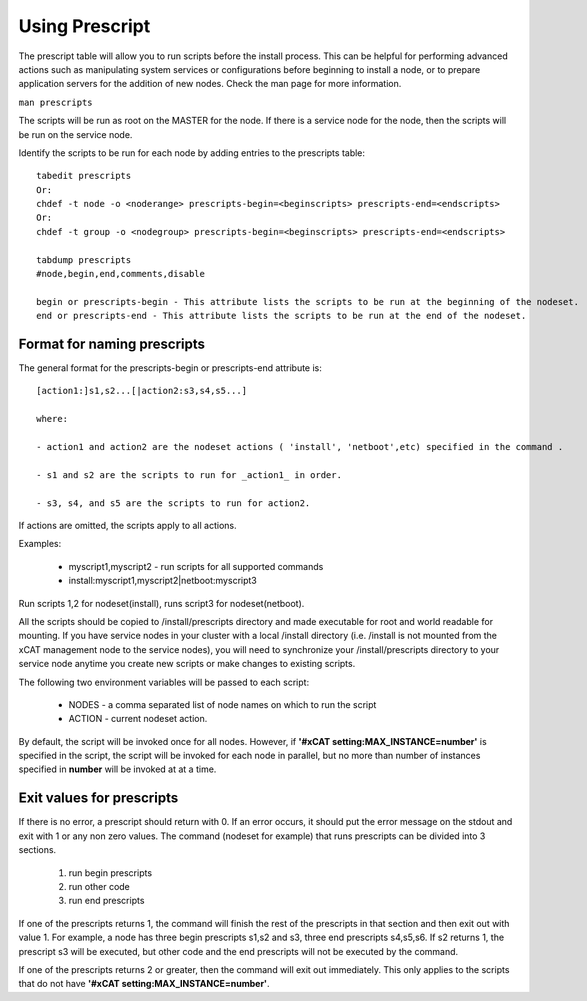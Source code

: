 .. _Using-Prescript-label:

Using Prescript
---------------

The prescript table will allow you to run scripts before the install process. This can be helpful for performing advanced actions such as manipulating system services or configurations before beginning to install a node, or to prepare application servers for the addition of new nodes. Check the man page for more information. 

``man prescripts``

The scripts will be run as root on the MASTER for the node. If there is a service node for the node, then the scripts will be run on the service node.

Identify the scripts to be run for each node by adding entries to the prescripts table: :: 

   tabedit prescripts
   Or: 
   chdef -t node -o <noderange> prescripts-begin=<beginscripts> prescripts-end=<endscripts>
   Or: 
   chdef -t group -o <nodegroup> prescripts-begin=<beginscripts> prescripts-end=<endscripts>

   tabdump prescripts
   #node,begin,end,comments,disable

   begin or prescripts-begin - This attribute lists the scripts to be run at the beginning of the nodeset.
   end or prescripts-end - This attribute lists the scripts to be run at the end of the nodeset.
 
Format for naming prescripts
~~~~~~~~~~~~~~~~~~~~~~~~~~~~

The general format for the prescripts-begin or prescripts-end attribute is: ::

    [action1:]s1,s2...[|action2:s3,s4,s5...] 

    where: 

    - action1 and action2 are the nodeset actions ( 'install', 'netboot',etc) specified in the command . 

    - s1 and s2 are the scripts to run for _action1_ in order. 

    - s3, s4, and s5 are the scripts to run for action2.

If actions are omitted, the scripts apply to all actions.

Examples:

    * myscript1,myscript2 - run scripts for all supported commands 
    * install:myscript1,myscript2|netboot:myscript3

Run scripts 1,2 for nodeset(install), runs script3 for nodeset(netboot).

All the scripts should be copied to /install/prescripts directory and made executable for root and world readable for mounting. If you have service nodes in your cluster with a local /install directory (i.e. /install is not mounted from the xCAT management node to the service nodes), you will need to synchronize your /install/prescripts directory to your service node anytime you create new scripts or make changes to existing scripts.

The following two environment variables will be passed to each script:

    * NODES - a comma separated list of node names on which to run the script
    * ACTION - current nodeset action.

By default, the script will be invoked once for all nodes. However, if **'#xCAT setting:MAX_INSTANCE=number'** is specified in the script, the script will be invoked for each node in parallel, but no more than number of instances specified in **number** will be invoked at at a time. 

Exit values for prescripts
~~~~~~~~~~~~~~~~~~~~~~~~~~

If there is no error, a prescript should return with 0. If an error occurs, it should put the error message on the stdout and exit with 1 or any non zero values. The command (nodeset for example) that runs prescripts can be divided into 3 sections.

    #. run begin prescripts
    #. run other code
    #. run end prescripts

If one of the prescripts returns 1, the command will finish the rest of the prescripts in that section and then exit out with value 1. For example, a node has three begin prescripts s1,s2 and s3, three end prescripts s4,s5,s6. If s2 returns 1, the prescript s3 will be executed, but other code and the end prescripts will not be executed by the command.

If one of the prescripts returns 2 or greater, then the command will exit out immediately. This only applies to the scripts that do not have **'#xCAT setting:MAX_INSTANCE=number'**.



